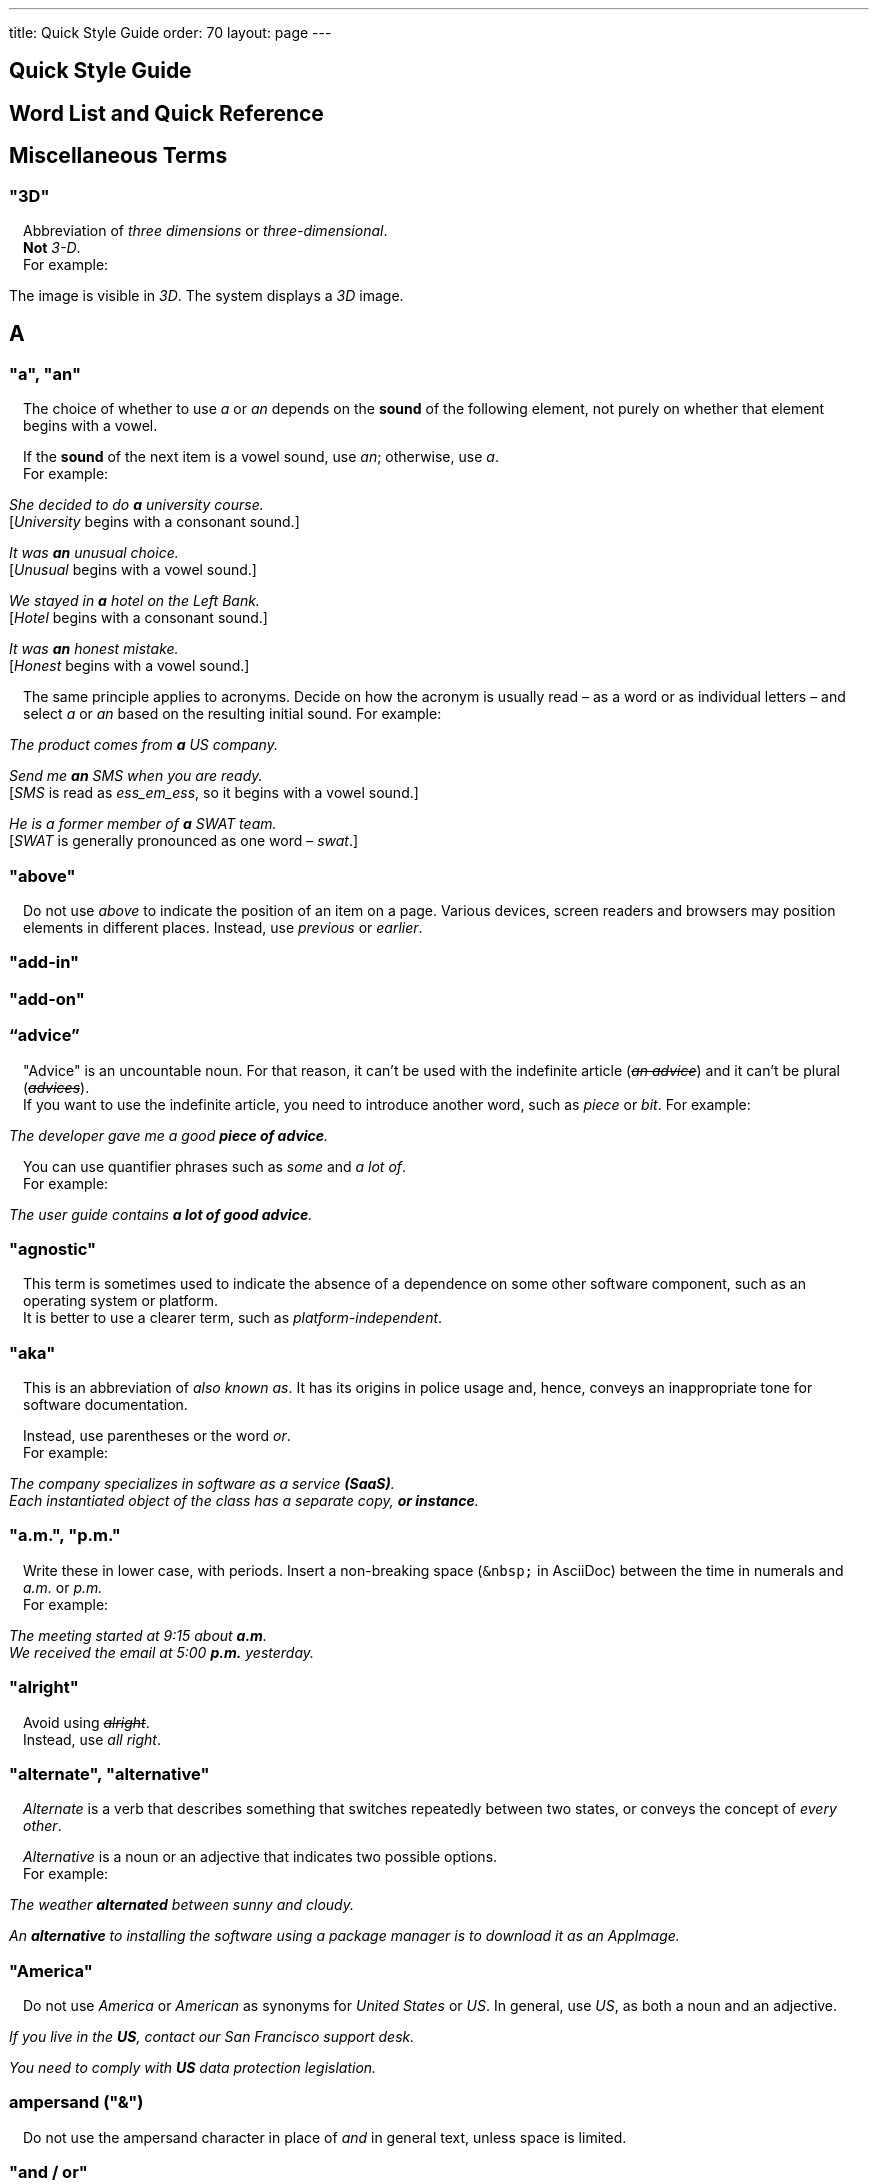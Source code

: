 ---
title: Quick Style Guide
order: 70
layout: page
---

++++
<style>
.line-through {
  text-decoration: line-through;
}
.sect2 > .paragraph {
  margin-left: 1em;
}
.ArticleLayout-module--articleLayout--1iiWs .exampleblock {
  background: var(--text-selection-background);
  margin-inline-start: calc(var(--docs-space-m));
}

.exampleblock .content {
  padding: var(--space-xs);
}
</style>
++++

pass:[<!-- vale Vaadin.Headings = NO -->]

pass:[<!-- vale Vale.Spelling = NO -->]

== Quick Style Guide
:experimental:

== Word List and Quick Reference

== Miscellaneous Terms

=== "3D"
Abbreviation of _three dimensions_ or _three-dimensional_. +
*Not* _3-D_. +
For example:

[example]
====
The image is visible in _3D_.
The system displays a _3D_ image.
====

== A

[[a_to_z.a_an]]
=== "a", "an"

The choice of whether to use _a_ or _an_ depends on the *sound* of the following element, not purely on whether that element begins with a vowel.

If the *sound* of the next item is a vowel sound, use _an_;
otherwise, use _a_. +
For example:


[example]
====
_She decided to do *a* university course._ +
+++[+++_University_ begins with a consonant sound.+++]+++

_It was *an* unusual choice._ +
+++[+++_Unusual_ begins with a vowel sound.+++]+++

_We stayed in *a* hotel on the Left Bank._ +
+++[+++_Hotel_ begins with a consonant sound.+++]+++

_It was *an* honest mistake._ +
+++[+++_Honest_ begins with a vowel sound.+++]+++
====
The same principle applies to acronyms.
Decide on how the acronym is usually read &ndash; as a word or as individual letters &ndash; and select _a_ or _an_ based on the resulting initial sound.
For example:

[example]
====
_The product comes from *a* US company._

_Send me *an* SMS when you are ready._ +
+++[+++_SMS_ is read as _ess_em_ess_, so it begins with a vowel sound.+++]+++

_He is a former member of *a* SWAT team._ +
+++[+++_SWAT_ is generally pronounced as one word &ndash; _swat_.+++]+++
====

=== "above"
Do not use _above_ to indicate the position of an item on a page.
Various devices, screen readers and browsers may position elements in different places.
Instead, use _previous_ or _earlier_.

=== "add-in"

=== "add-on"

=== “advice”

"Advice" is an uncountable noun.
For that reason, it can't be used with the indefinite article (_[line-through]#an advice#_) and it can't be plural (_[line-through]#advices#_). +
If you want to use the indefinite article, you need to introduce another word, such as _piece_ or _bit_.
For example:

[example]
====
_The developer gave me a good *piece of advice*._
====

You can use quantifier phrases such as _some_ and _a lot of_. +
For example:

[example]
====
_The user guide contains *a lot of good advice*._
====

=== "agnostic"
This term is sometimes used to indicate the absence of a dependence on some other software component, such as an operating system or platform. +
It is better to use a clearer term, such as _platform-independent_.

=== "aka"
This is an abbreviation of _also known as_.
It has its origins in police usage and, hence, conveys an inappropriate tone for software documentation.

Instead, use parentheses or the word _or_. +
For example:

[example]
====
_The company specializes in software as a service *(SaaS)*._ +
_Each instantiated object of the class has a separate copy, *or instance*._
====

=== "a.m.", "p.m."
Write these in lower case, with periods.
Insert a non-breaking space (`\&nbsp;` in AsciiDoc) between the  time in numerals and _a.m._ or _p.m._ +
For example:

[example]
====
_The meeting started at 9&ratio;15 about *a.m*._ +
_We received the email at 5&ratio;00 *p.m.* yesterday._
====

=== "alright"
Avoid using [line-through]#_alright_#. +
Instead, use _all right_.

=== "alternate", "alternative"
_Alternate_ is a verb that describes something that switches repeatedly between two states, or conveys the concept of _every other_.

_Alternative_ is a noun or an adjective that indicates two possible options. +
For example:

[example]
====
_The weather *alternated* between sunny and cloudy._

_An *alternative* to installing the software using a package manager is to download it as an AppImage._
====

=== "America"
Do not use _America_ or _American_ as synonyms for _United States_ or _US_.
In general, use _US_, as both a noun and an adjective.

[example]
====
_If you live in the *US*, contact our San Francisco support desk._

_You need to comply with *US* data protection legislation._
====

=== ampersand ("&amp;")
Do not use the ampersand character in place of _and_ in general text, unless space is limited.

=== "and&nbsp;/&nbsp;or"
Insert a non-breaking space (`\&nbsp;` in AsciiDoc) before and after  the slash ("/") character in _and&nbsp;/&nbsp;or_.

See <<a_to_z.slash,slash ("/")>>.

=== "anti-malware"

=== "antialiasing"

=== "antivirus"

=== "approximately"
Write this in full; do not use [line-through]#_approx_#.

=== "arabic"
Use lowercase _arabic_ to refer to the system of numerals.

[[a_to_z.as_if_or_like]]
=== "as if" or "like"?
Consider this sentence:

[example]
====
_It looks as if it`'s going to rain._
====

Here, the clause _it`'s going to rain_ contains a finite (complete) verb (_is going to rain_).

In this situation, we should use _as if_ to connect the two parts of the sentence.
It is not correct to say, _It looks like it`'s going to rain_, although this is a very common grammatical error.

Here is another sentence:

[example]
====
_It looks like rain._
====

Here, the noun phrase _rain_ does not contain a finite verb.
In this situation, we should use _like_ to connect the two parts of the sentence.

Another way of thinking of this is to say that _as&nbsp;if_ "expects" to be followed by a verb clause.
In contrast, the word _like_ "expects" to be followed by a noun or a noun phrase.

Some other examples:

[example]
====
_Treat the issue *as if* it were a bug._ +
+++[+++Verb clause+++]+++

_They treated me *like* a VIP._ +
+++[+++Noun phrase+++]+++
====

[[a_to_z.as_or_like]]
=== “as” or “like”?
_As_ "expects" to be followed by a verb clause. +
On the other hand, _like_ "expects" to be followed by a noun phrase (that is a phrase that has the grammatical function of a noun). +
For example:

[example]
====
_Edit the file *as* you would normally._ +
+++[+++Not _[line-through]#like# you would_.+++]+++

_Make the amendments *as* described below._ +
+++[+++Not _[line-through]#like# described_.+++]+++

_**As** I have already mentioned, the software is open-source._ +
+++[+++Not _[line-through]#like# I have already mentioned_.+++]+++
====

=== "as such"
_As such_ does *not* mean _for that reason_.

Instead, it means _in its role as the previously mentioned thing_. +
For example:

[example]
====
_This software is the most capable of its peer group and, *as such*, is an excellent buy._ +
+++[+++That is, _as the most capable of its peer group&hellip;_.+++]+++

_I was the chief designer on this project and, *as such*, I take full responsibility for design defects._ +
+++[+++That is, _as the chief designer&hellip;_.+++]+++
====

_As such_ is often incorrectly used in place of phrases like _so_ or _consequently_.
Here are some examples of *incorrect* usage:

[example]
====
_Developers appreciate the convenience of the toolkit and, [line-through]#as such#, it is a popular choice._ +
+++[+++Incorrect+++]+++

_The team were in a hurry to complete the project and, [line-through]#as such#, made several poor decisions._ +
+++[+++Incorrect+++]+++
====

=== "ASCII"

=== "aspect ratio"

=== "assembly language"
Use _assembly language_, not [line-through]#_assembler_#.

=== “asynchronous”
The adjective is _asynchronous_.
The adverb is _asynchronously_.

=== "authenticate"

=== "auto-"
No general rule exists on whether to hyphenate a word that begins with the prefix _auto-_. +
It is best to check in the dictionary.

If the word is not given either in this guide or in the Merriam-Webster online dictionary, do not invent it yourself; use another term, for example with the adverb _automatically_.

=== "autosave"
// Conflict between MS style: autosave; Vale.Spelling style: auto-save

=== “awesome”
In its literal meaning, _awesome_ is used to describe something that causes awe, a feeling of respect blended with fear or wonder.

[example]
====
_The launch of the huge rocket on a pillar of smoke and flames was an awesome sight._ +
_The enormously powerful waterfall is really an awesome spectacle._
====

In modern informal speech, _awesome_ has been diverted from its literal meaning to be a synonym for _very good_. +
Please avoid this usage in technical documentation.

== B
=== "back button"

=== "backup", "back up"
The noun and adjective are _backup_.
The verb is _to back up_.
For example:

[example]
====
_Confirm that the *backup* completed successfully._ +
+++[+++Noun+++]+++

_It is vital to have reliable *backup* procedures in place._ +
+++[+++Adjective+++]+++

_You should back up all your files regularly._ +
+++[+++Verb+++]+++

_The data is subsequently *backed up* to the cloud._ +
+++[+++Verb+++]+++
====

=== “back end”

=== "backward compatibility"
The noun is _backward compatibility_.
The adjective is _backward-compatible_.

=== "backspace"

=== "bandwidth"

=== "base64"

=== "below"
Do not use _below_ to indicate the position of an item on the screen, as different devices and browsers may position elements differently.

Consider using _later_ or _in the following_.

=== "beta"
The word _beta_ should be written in lowercase, unless it appears differently as part of a defined product name.

=== "big data"
The noun phrase is _big data_.
The adjective phrase is _big-data_.

=== "big-endian"

=== "blacklist"
Do not use the term _blacklist_.
Instead, use _deny list_. +
The opposite is _allow list_, not _whitelist_.

=== "blind"
Avoid using _blind_ in an idiomatic or metaphorical sense.

To refer to people, use, for example, _a blind person_ or _a visually impaired person_ (whichever is more accurate in the context).

See also <<a_to_z.color_blind,color blind>>.

=== "Bluetooth"
_Bluetooth_ is a proper noun, so it should be capitalized.

=== "Boolean"
Capitalize _Boolean_ in general use.

=== "bot"

=== “both”
"Both" is an emphatic word that applies specifically to two stated things. +
It cannot be used for more than two. +
For example:

[example]
====
_This functionality is available in both Eclipse and NetBeans._
====

It is incorrect to say, for example:

[example]
====
_This functionality is available in both Eclipse, NetBeans, and IntelliJ IDEA._
====

To apply similar emphasis to more than two things, it would be necessary to say something like:

[example]
====
_This functionality is available in all of Eclipse, NetBeans, and IntelliJ IDEA._

However, it might be more elegant to say, for example: +
_Eclipse, NetBeans, and IntelliJ IDEA all have this functionality._
====

=== "breakpoint"
// MS

=== "browsable"

=== "built-in"
The adjective is _built-in_ when it is used attributively (that is, *before* the noun that it describes). +
When it is used predicatively (that is, *after* a verb such as _be_, _seem_, _look_), the adjective phrase is _built in_.
For example:

[example]
====
_The device has a *built-in* DVD drive._ +
+++[+++The adjective is used attributively.+++]+++

_The DVD drive is *built in*._ +
+++[+++The adjective is used predicatively.+++]+++

_The device has a DVD drive *built in*._ +
+++[+++The adjective is used predicatively.+++]+++
====
//-

== C

=== "cache", "cached", "caching"

=== "callback", "call back"
The noun and adjective are _callback_. The verb is _call back_.

=== "call-out", "call out"
The noun and adjective are _call-out_. The verb is _call out_.

=== "cancel"
_canceled_, _canceling_, _cancellation_.
// MS

=== "catalog"
Use _catalog_, not _[line-through]#catalogue#_.

=== "cell phone"
Do not use [line-through]#_cell phone_#. +
Instead, use _mobile_ or _mobile phone_.

=== "cent"
The _cent_ symbol (_&cent;_) can be written as `\&cent;` in AsciiDoc.

=== "chat"
_Chat_ may refer to different activities, depending on the context. +
Use _chat_ to refer to exchanging text messages in real time, if the context makes the meaning clear. +
Use _voice chat_ to refer to communicating by voice.

=== "check"
Do not use _check_ to refer to selecting a checkbox in the user interface. +
Instead, use _select_.

=== "check mark"
In the UI, a _check mark_ is a visual indication that an item is selected.

=== "checkbox"
The spelling is _checkbox_.

Use _select_ and _clear_ to refer to user interaction with checkboxes.

=== "click"
_Click_ is both a verb and a noun. +
More-specific variants are _left-click_, _right-click_, and _double-click_ (all hyphenated). +
For example:

[example]
====
_Enter the required details and *click* [guibutton]#OK#._

_**Right-clicking** on the dropdown presents the user with more options._
====

=== “client side”
When used as a noun phrase, _client side_ has no hyphen:

[example]
====
_The validation is handled on the client side._
====

When used as an adjective phrase, it should be written with a hyphen to avoid ambiguity:

[example]
====
_Client-side processing handles the validation._
====

=== "client&nbsp;/&nbsp;server"
Use non-breaking spaces before and after the slash ("/") character.
In AsciiDoc, this would be written as `client\&nbsp;/\&nbsp;server`.

=== "cloud"

=== "codebase"
The spelling is _codebase_; not _[line-through]#code base#_.

=== colon (“:”)
The function of a colon in a sentence is to signal the beginning of an explanation or a list. +
Often, we can think of it as saying, _and it is this..._ or _and this is what I'm talking about..._. +
Some examples of this are:

[example]
====
_There can be only one reason he is late**:** he has missed the flight._ +
_Annabel has three valuable characteristics**:** she is clever, she is conscientious, and she is honest._ +
_On seeing the results of my work, I felt only one emotion**:** pride._
====

A colon is also commonly used to introduce a list, particularly at the end of a sentence. +
For example:

[example]
====
_The parameter can be of several types**:** integer, boolean, or string._ +
_Three cities are in the running to stage the next Olympics**:** Beijing, Chicago, and Melbourne._
====

A colon should not be used to join two full clauses outside the uses mentioned here. +
If you are looking for the right punctuation to join two clauses that have some logical relationship, consider using a <<a_to_z.semi-colon, semi-colon>>. +
Do not use a comma for this purpose.
(See <<a_to_z.comma_splice, comma splice>>.)

Vaadin uses US English in its documentation.
US usage allows a colon to be followed by a sentence beginning with a capital letter, if that sentence is the first of two or more sentences that are governed by the same colon.

[example]
====
_There may be several reasons to learn Esperanto**: I**t is completely regular, so you do not need to learn a lot of exceptions.
It is not associated with any specific country, so has no political baggage.
Finally, it is just fun to learn._
====

However, if the colon governs only one sentence, begin the sentence with a lowercase letter:

[example]
====
_I can give you one good reason to learn Esperanto**: i**t is fun to learn._
====

[[a_to_z.color_blind]]
=== "color-blind"
Use the term _color-blind_ only in its literal sense, to refer to a person who is unable to distinguish certain colors.

=== "combo box"
pass:[<!-- vale Vale.Spelling = NO -->]
Not _combobox_.
pass:[<!-- vale Vale.Spelling = YES -->]

=== "command line"
When it is used as a noun phrase, write _command line_.
When it is used as an adjective phrase, write _command-line_.
For example:

[example]
====
_You can invoke the tool from the command line._ +
+++[+++Noun phrase+++]+++

pass:[<!-- vale write-good.ThereIs = NO -->]
_There are several command-line options._ +
+++[+++Adjective phrase+++]+++
====

However, see <<a_to_z.command_line_interface,"command line interface">>

[[a_to_z.command_line_interface]]
=== "command line interface"
This is a common, easily recognized phrase, so it is unnecessary to hyphenate _command line_ here.

In the first reference in the document, write this as _command line interface ("CLI")_.
In subsequent occurrences, it is acceptable to write it as _CLI_.

=== "command prompt"
In the context of the command line interface, the _command prompt_  indicates the location where the user may enter a command.
Typical command prompts are "$ " (in Unix-like systems) and "C:\> " (in Windows-based systems).

=== "consist of"
This indicates that one thing is made up of one or more other things, and nothing else.
If you want to say that one thing is made up of one or more things *plus* some other things, use _include_.
For example:

[example]
====
_The course consists of six modules._ +
+++[+++In other words, there are six (and only six) modules in the course.+++]+++

_The course includes two modules on object-oriented design._ +
+++[+++In this case, the two modules on object-oriented design are just a part of the course.+++]+++
====

=== "config"
Avoid this as an abbreviation for _configuration_.
Spell it out in full.

=== "cons"
See <<a_to_z.pros_and_cons,"pros and cons">>.

=== "CPU"

=== "CSS"
It is acceptable to use _CSS_, rather than write out _cascading style sheets_ in full. +
Do not use the extension _.css_ to refer to a file type.

=== "cross-site request forgery"
On the first mention, write this as _cross-site request forgery (CSRF)_.
On subsequent mentions, _CSRF_ is sufficient.

=== "CSV"
Do not use the extension _.csv_ to refer to a file type. +
Instead, use the capitalized abbreviation _CSV_. +
For example:

[example]
====
_You can download this as a *CSV* file._ +
+++[+++Not _a .csv file_.+++]+++
====

== D

=== “data”
Although _data_ is, strictly speaking, a plural Latin form, the generally accepted convention is to treat it as singular. For example:

[example]
====
_We need to ensure that the data is encrypted._ +
+++[+++Not _the data are encrypted_+++]+++
====

=== "daylight saving time"

=== "decrement"
The verb _decrement_ means to decrease an integer by a specified value.
It is the opposite of _increment_.

=== definite article (“the”)

=== "deprecate"
In the context of software development, if something is _deprecated_, it means that it is *recommended* not to use this thing. +
It does not mean that it is not possible to use it.

The term _deprecated_ is often used in situations where that particular thing is scheduled to become unavailable at some point in the future.

=== "desire"
Do not use _desire_ as a synonym for _want_. +
Instead, use _want_.

=== "determinate progress bar"
A _determinate progress bar_ is a progress indicator that informs the user how much of a process has been completed, and how much remains to be done.

=== "DevOps"
An abbreviation of _development operations_.
Write it as _DevOps_.

=== "dialog"
A _dialog_ or _dialog box_ is an element of the user interface. +
A _dialogue_ is a conversation between two people.

=== "different"
Use _different from_, rather than _different than_ or _different to_.

=== "direction keys"
Do not use the term _direction keys_. +
Instead, use _arrow keys_.

=== "directory"
Use _directory_, instead of _folder_, unless there is a good reason to do otherwise. +
One such reason might be that the tool under discussion uses the term _folder_ in its user interface.

=== "distributed denial-of-service"
On the first mention, write _distributed denial-of-service (DDOS)_.
On subsequent mentions, it is sufficient to write _DDOS_.

=== "DNS"
_DNS_ is an abbreviation of _Domain Name System_ (not _Server_), which is a protocol. +
A server that operates this system is a _DNS server_. +
A client of such a server is a _DNS client_.

=== "document"
Write this in full. +
Do not write _doc_.

=== "domain name registrar"

=== "dos and don'ts"

=== “dropdown”

=== "due to"
Avoid using _due to_. +
Instead, use _because of_ or _as a result of_.

== E
=== "e-book"

=== "e-commerce"

=== "e.g."
Avoid using _e.g._ +
Instead, write _for example_.

=== “either”
Like the word _both_, the word _either_ is used in the context of two things. +
For example:

[example]
====
_The parameter can be *either* an integer or a boolean._
====

It is not correct to use _either_ where there is a choice between more than two things. +
For example, this is incorrect:

[example]
====
_The parameter can be *[line-through]#either#* an integer, a boolean or a string._ +
====

In such a case, we could say, for example:

[example]
====
_The parameter can be an integer, a boolean, or a string._
====

For added emphasis, we could also say:

[example]
====
_The parameter can be any of an integer, a boolean, or a string._
====

For clarity, _either_ should be placed as close as possible to the point where choice occurs. +
For example:

[example]
====
_You can choose *either* to ignore the message or to fix the problem before continuing._ +
+++[+++Fine, because the choice is between ignoring and fixing.+++]+++

_You can *[line-through]#either#* choose to ignore the message or to fix the problem before continuing._ +
+++[+++Inappropriate, because the choice is not whether to choose or not to choose.+++]+++

====

=== "element"
Use _element_, rather than _tag_, when referring to HTML elements.

=== "email"

=== "end user"
The noun is _end user_. The adjective phrase is _end-user_.
For example:

[example]
====
_The choice of licence depends on the number of *end users*._ +
_This will minimize the level of *end-user* support that you need to provide._
====

=== "enter"
In the context of IT systems, _to enter_ refers to inputting a specific piece of data to the system.
For example:

[example]
====
_Enter your user ID and press [guibutton]#OK#._
====

=== "Esc key"

=== "etc."
This abbreviation is always terminated by a period.

Do not use _etc._ in situations where it is not clear exactly what it means. +
For example:

[example]
====
_Always be sure to include the currency symbol, such as "$", "£", "€", **etc**._ +
+++[+++Here, it is clear that _etc._ refers to all the other possible currency symbols.+++]+++

_Check that the problem was not caused by a misspelt variable name, **[line-through]#etc.#**_ +
+++[+++In this case, it is unclear what other issues might have caused the problem.+++]+++
====

== F
=== "F1", "F2", "F3", etc.

=== "FAQ"
_FAQ_ is an abbreviation for _frequently asked question_.
The term is sufficiently well known for it not to need explanation. +
The plural is _FAQs_.

=== "fast-forward"
_Fast-forward_ can be a noun, an adjective or a verb.

=== "fewer"
_Fewer_ (not _less_) should be used with countable nouns.
For example:

[example]
====
_There were *fewer* problems with this version of the software._ +
+++[+++Not _[line-through]#less# problems_.+++]+++

_**Fewer and fewer** people use landlines these days._ +
+++[+++Not _[line-through]#less and less# people_.+++]+++
====

=== "fiber optics"

=== "field"
Use the term _field_ in the context of databases. +
Do not use _field_ in the context of the UI. +
Instead, use, for example, _box_.

=== "filename"

=== "firewall"

=== "firmware"

=== "floating-point"
_Floating-point_ is an adjective.

=== "following"
_Following_ may be used with some more specific term.
For example:

[example]
====
_the *following* example_ +
_the *following* text_ +
_the *following* procedure_
====

However, it may not always be necessary to be so specific. +
We may use the expression _the following_ as a noun phrase on its own. +
For example:

[example]
====
_**The following** is an example of how to use this functionality._ +
_It may be instantiated using the default parameters, as in *the following*:_
====

=== "font size"

=== "for example"
Use _for example_ in preference to _e.g._

If you use _for example_ in the middle of a sentence, use a semi-colon if there is a possibility of doubt as to which part of the sentence it relates to. +
For example:

[example]
====
_There are some differences between US and UK spelling, *for example*, the preference for_ z _or_ s _in verbs that end in -ize._ +
+++[+++On first reading, the reader may hesitate over which part of the sentence _for example_ refers to.+++]+++

_There are some differences between US and UK spelling; for example, the preference for_ z _or_ s _in verbs that end in_ -ize. +
+++[+++The semi-colon makes it easier for the reader to interpret the sentence correctly on first reading.+++]+++
====

[[a_to_z.former]]
=== “former”
The word _former_ identifies the first of *two* options previously mentioned.
(_Former_ is often used in conjunction with _latter_, which indicates the *last* of two options previously mentioned.) +
It is not correct to use _former_ in a situation where more than two options have been mentioned. +
For example:

[example]
====
_Anil spends his spare time playing squash and doing crosswords. The *former* helps him to stay fit; the *latter* keeps his brain sharp._
====

_Former_ is also used as an adjective to indicate that a person or place had a certain role in the past.
For example:

[example]
====
_Anne is a *former* systems analyst who now acts as a security consultant to the company._ +
+++[+++That is, Anne used to be a systems analyst.+++]+++

_The company has its offices in a *former* bakery._ +
+++[+++That is, the company's offices used to be a bakery.+++]+++
====

=== "forward compatibility"
The noun is _forward compatibility_. +
The adjective is _forward-compatible_.

=== "freeze"
Do not use _freeze_ to refer to a situation when a program stops responding. +
Instead, write _stops responding_.

=== “front end”
The noun phrase is _front end_. +
The adjective is _front-end_. +
For example:

[example]
====
_Processing takes place at the *front end*._ +
_**Front-end** processing is kept to a minimum._
====

== G

=== "Gbps"
Abbreviation of _gigabits per second_. +
Do not use _Gb/s_.

=== "GDPR"
On the first mention, use _the General Data Protection Regulation (GDPR)_. +
On subsequent mentions, use _the GDPR_.

=== "GIF"
Do not use the extension _.gif_ to refer to a file type.

=== "gray"
//

== H

=== "half"
In compound phrases with _half_, use a hyphen.
For example:

[example]
====
_half-life_ +
_half-length_ +
_half-price_
====

=== "handheld"
// MS

=== "hang"
Do not use _hang_ to refer to a situation when a program stops responding. +
Instead, write _stops responding_.

=== "hard disk"

=== "hard drive"

=== "hard-code"
The verb is _hard_code_. +
The adjective is _hard-coded_.
// MS

=== “he” / “she” / “they”
It is important to avoid using gender-specific pronouns (unless there is a significant reason for doing so). +
Do not overuse _he&nbsp;/&nbsp;she_ or _he or she_, as this quickly becomes tedious.

The generally accepted approach is to use the pronoun _they_. +
For example:

[example]
====
_Each person must do what *they* think best._ +
+++[+++Not _what he or she thinks best_.+++]+++
====

However, if you can easily avoid the issue by using the plural, do so. +
For example:

====
_**People** must do what *they* think best._
====

=== "hexadecimal"
Write out _hexadecimal_ in full. +
Do not abbreviate it to _hex_.

=== “hierarchy”

=== “his” / “her” / “their”

=== "hit"
Do not use _hit_ to refer to pressing a key. +
Instead, use _press_.

=== "home page"

=== “hopefully”
Do not use _hopefully_ to mean _it is hoped that_. +
For example:

[example]
====
_[line-through]#Hopefully#, the new version will be released at the beginning of July._
====

Instead, use _<the subject of the sentence> hopes to_. +
If you must use a passive construction, write _it is hoped that_. +
For example:

[example]
====
_The company hopes to release the new version at the beginning of July._ +
*or* +
_It is hoped that the new version will be released at the beginning of July._
====

=== "host name"
// MS

=== "hyperlink"
Use _hyperlink_ in preference to _link_.

== I

=== "i.e."
Avoid using _i.e._ +
Instead, use _that is_.

=== "I/O"
It's OK to write _I/O_, with no spaces. +
If you expand it to _input&nbsp;/&nbsp;output_, insert non-breaking spaces (`\&nbsp;`) around the slash character.

=== “if” clauses in the future
Clauses that refer to conditions in the future use the present tense. +
The "result" clause uses the appropriate future form or imperative form. +
For example:

_If there *are* any further releases, you will receive an advisory email._ +
+++[+++Not _If there will be&hellip;._+++]+++

_Send us a message via our contact page if you *have* any problems._ +
+++[+++Not _If you will have&hellip;._]

See also <<a_to_z.time_clauses_in_future, time clauses in the future>>

=== "if" or "whether"
Use _if_ in clauses that express a simple conditional meaning. +
Use _whether_ in clauses that express uncertainty between two possibilities.
Sometimes, either is acceptable. +
For example:

[example]
====
_Let me know *if* you need help._ +
+++[+++This is a simple condition; that is, if the situation arises that you need help, let me know.+++]+++

_Let me know *whether* the fix works._ +
+++[+++That is, let me know which of the situations is true: does the fix work, or doesn't it work?+++]+++
====

=== “in order to”
Use _in order to_ for clarity, especially after verbs that are followed by the infinitive (_to_) form, such as _need_, _want_, _start_. +
For example:

[example]
====
_This the information you *[line-through]#need to use#* the components correctly._ +
+++[+++The reader may misinterpret this on first reading.+++]+++

_This the information you *need in order to use* the components correctly._ +
+++[+++Slightly more verbose, but clearer.+++]+++
====

=== "indent"
_Indent_ is a verb that means to apply a greater left (and sometimes right) margin to text than that of the preceding material. +
The purpose of indentation is to show some distinction between one piece of text and the next.

Do not use _outdent_, as it is often unclear what exactly this means in a given situation.
Look for a different way to express this idea.

=== "indeterminate progress bar"
An _indeterminate progress bar_ is a progress indicator in a situation where it is not possible to determine and show how much of the process remains to run.

=== “information”
"Information" is an <<a_to_z.countable_entities,uncountable>> noun.
In other words, we cannot talk about _[line-through]#one information#_, _[line-through]#two informations#_, etc. +
For the same reason, we cannot say _[line-through]#an information#_, as this implies a quantity of one. +

If we want to talk about quantity in relation to information, there are several options:

- use an intermediary word, such as _piece_ or _bit_
- use a quantifier, such as _a lot of_, _lots of_, _some_, _a little_, etc.

=== "input"
Do not use _input_ as a verb. +
Instead, write _enter_.

=== "internet"

=== "Internet of Things"
On the first mention, write as _Internet of Things (IoT)_. +
On subsequent mentions, write as _IoT_.

=== "insertion point"
The point on the screen where the user enters data.

=== "italics"
The noun is _italics_. +
The adjective is _italic_. +
The verb is _italicize_.

=== “its” or “it’s”
The possessive form of _it_ is _its_, with no apostrophe. +
This is logical and consistent with the other possessive adjectives: +
_I_ -> _my_ +
_you_ -> _your_ +
_he_ -> _his_ +
_she_ -> _her_ +
_they_ -> _their_ +
etc. +
Possessive adjectives have no apostrophes.

_It's_ (with the apostrophe) is a contracted form, similar to _I'm_, _you're_, _he's_, etc. +
Here, the apostrophe performs its classical role of indicating that letters have been omitted. +
_It's_ can mean _it is_ or _it has_; the context will always tell us which meaning is intended.

[example]
====
_**It's** easy to make a mistake._ +
+++[+++_It's_ must mean _it is_, since _It has easy&hellip;_ makes no sense at all.+++]+++

_**It's** been a difficult day._ +
+++[+++_It's_ must mean _it has_, since _It is been&hellip;_ makes equally little sense.+++]+++
====

See also <<a_to_z.contractions, contractions>>.

== J
=== "JavaScript"

=== "JPEG"
Do not use the filename extension _.jpg_ to refer to a file type.

=== "justified"
Text that is _justified_ is aligned on the left and on the right.

== K

=== "Kbps"
Abbreviation for _kilobits per second_. +
Don't use _kb/s_.

=== "key"
Don't use this as a synonym for "crucial".

=== "key-value pair"
Use a hyphen, rather than an en-dash.

=== "keypress"

=== "keystroke"

=== "keyword"

=== "knowledge base"

== L

=== “-l-” or “-ll-”?
In US English (which is used in Vaadin documentation), if a verb ends in the letter _l_, the final _l_ is not usually doubled when a suffix (_-ing_, _-ed_, _-er_) is added. +
The exception is when the final syllable is stressed. +
For example:

[example]
====
_cancel_, _canceling_, _canceled_ +
_travel_, _traveling_, _traveled_ +
_excel_, _excelling_, _excelled_
====

=== "labeled"

=== “latter”
See <<a_to_z.former,"former">>

=== "layout", "lay out"
The noun is _layout_. +
The verb is _lay out_.

=== "lead"
The past simple and past participle of _lead_ is _led_. For example:

[example]
====
_This situation led to a number of problems._ +
_He has led the company since 2006._
====

=== "leverage"
Avoid using this as a verb. +
Consider using _take advantage of_ or _make effective use of_.

=== “like” or “as”?
See <<a_to_z.as_or_like, "as" or "like"?>>

=== "list box"

=== "livestream"
//-

=== "login"
The noun is _login_. +
The verb is _to log in (to)_.

=== "lower"
Do not use _lower_ to refer to earlier versions of software. +
Instead, use _earlier_.

== M

=== "macOS"
Use _macOS_, even at the beginning of a sentence.

=== "mailbox"

=== "markup"
The noun is _markup_. +
The verb is _to mark up_.

=== "master&nbsp;/&nbsp;slave"
Avoid this term. +
Instead, consider using _primary&nbsp;/&nbsp;subordinate_.
// MS

=== "matrix"
The plural is _matrices_.

=== "Mbps"
Abbreviation of _megabits per second_. +
Not _Mb/s_.

=== "metadata"

=== "method"
As our documentation deals extensively with Java objects and methods, avoid using _method_ to mean _way_ or _process_.

=== "MIME"
It is usually unnecessary to write out this term in full. +
However, if it is required for some reason, it is _multipurpose internet mail extensions_.

=== "mobile"
Use _mobile_, _mobile phone_, or _mobile device_. +
Do not use _cell phone_.

=== "movable"
Do not use _[line-through]#moveable#_.

=== "much"
_Much_ is frequently used in questions and negative statements, but not usually in positive statements. +
In positive statements, use an alternative expression, such as _a lot of_, _a great deal of_, or _a large amount of_. +
For example:

[example]
====
_Is there *much* difference between version 1 and version 2?_ +
_No, there is *not much* difference between version 1 and version 2._ +
_Yes, there is *[line-through]#much#* difference between version 1 and version 2._ +
_Yes, there is *a lot of* difference between version 1 and version 2._
====

=== "multifactor authentication"


== N

=== "N/A"
Use this abbreviation of _not applicable_ in tables or other contexts where space is limited.

=== "name server"

=== "namespace"

=== "NAT"
Abbreviation of _network address translation_.

=== "needed"
Don't use _needed_ attributively (that is, before the noun phrase that it describes).
Instead, use _required_.
For example:

[example]
====
_Edit the code and make the *required* changes._ +

_Edit the code and make the *[line-through]#needed#* changes._ +
+++[+++Do not use _needed_ attributively.+++]+++

_Edit the code and make the changes that are *needed*._ +
+++[+++It is OK to use _needed_ predicatively.+++]+++
====

=== "network"
Write _network_ out in full. +
Do not shorten it to [line-through]#_net_#.

=== "NoSQL"

=== “npm”

=== "null"
In general contexts, use the term _null_ to refer to a null value.

== O

=== "OAuth 2.0"

=== "of"
Do not add _of_ to prepositions where it is not necessary.
For example:

[example]
====
_[line-through]#inside of the parentheses#_ +
+++[+++Instead, write _inside the parentheses_.+++]+++

_[line-through]#off of the premises#_ +
+++[+++Instead, write _off the premises_.+++]+++
====

=== "OK"
Write _OK_, not _[line-through]#okay#_.

=== "on-premises"
Write _on-premises_ in full, not _[line-through]#on-prem#_.

=== "once"
Do not use _once_ to mean _after_, as it can be confusing. +
Use _after_ or _when_. +
For example:

[example]
====
_[line-through]#Once# you have created the object, you need to initialize it._

Instead, write +
_When you have created&hellip;_ +
or +
_After you have created&hellip;_
====

=== "open source"
As this is a common phrase, it is unnecessary to use a hyphen, even when it is used as an adjective phrase.

=== "OS"
Is it unnecessary to write out this abbreviation of _operating system_ in full.

=== "over"
Do not use _over_ in the sense of _more than_.
Instead, use _more than_.

=== “overlay”


== P

=== "parent-child"

=== "PDF"
Do not use the extension _.pdf_ to refer to a file type.

=== "per"
Use _per_ instead of the slash character ("/") to refer to a rate.
For example:

[example]
====
_bits per second_ +
+++[+++Not _bits/second_.+++]+++

_words per minute_ +
+++[+++Not _words/minute_.+++]+++
====

=== "persist"
The verb _persist_ does not take an object (that is, it is intransitive). +
For example:

[example]
====
_We want the user ID to *persist* between sessions._ +
+++[+++That is, the user ID should be retained.+++]+++

We want to [line-through]#*persist the user ID*# between sessions. +
+++[+++The verb _persist_ does not take an object.+++]+++
====

=== "please"
Do not use _please_ in the context of instructions. +
It is unnecessary.

=== "plugin"

=== "PNG"
Do not use the file extension _.png_ to refer to a file type.

=== "post"
Do not use _post_ as a synonym for _after_. +
Instead, use _after_.

=== "postal code"
Use _postal code_ rather than _postcode_ or _zip code_.

=== “practice”
In US English, _practice_ is a noun and a verb.

=== "precondition"

=== "press"
Use the verb _press_ to refer to pressing a key or key combination. +
Do not use _hit_ in this context.

[[a_to_z.pros_and_cons]]
=== "pros and cons"

== Q


== R

=== "real time"
The noun phrase is _real time_. +
The adjective phrase is _real-time_. +
For example:

[example]
====
_The data is retrieved in real time._ +
_Real-time processing takes place at the frontend._
====

=== "regular expression"
Do not use _[line-through]#regex#_.

=== “repository”
Do not use _[line-through]#repo#_.

=== “respectively”
The adverb _respectively_ is used in a well-defined grammatical context. +
It has the function of distributing meaning over a defined set of entities. +
For example:

[example]
====
_The research department, marketing department, and customer services department are located in San Francisco, New York, and New Orleans *respectively*._
====
Do not use _respectively_ in any other construction.

=== "REST"
It is unnecessary to write out this abbreviation of  _representational state transfer_ in full.

=== "runtime"
//-

== S

=== "(s)", "(es)"
Do not append _(s)_ or _(es)_ to a singular word in order to indicate that the item in question may or may not be plural. +
For example:

[example]
====
_Select the *file[line-through]##(s)##* that you wish to upload._
====
Instead, either use the plural word only, or explicitly give both forms. +
For example:

[example]
====
_Select the *files* that you wish to upload._ +
or +
_Select the *file or files* that you wish to upload._ +
+++[+++It is usually unnecessary to be so explicit.+++]+++
====

[[a_to_z.s_or_z]]
=== “-ise” or “-ize”
In US English, the suffix _-ize_ is generally preferred over _-ise_. +
// An exception is _improvise_.

=== “separator”
// Not sure why this is here

=== “server side”

=== "service level agreement"
On the first mention, write it as _service level agreement (SLA)_. +
On subsequent mentions, write it as _SLA_.

=== "setup"
The noun and adjective are _setup_. +
The verb is _to set up_.

=== "SHA-1"

=== "ship"
Do not use _ship_ to refer to software releases. +
Instead, use _release_.

=== "sign-in"
The noun and adjective are _sign-in_. +
The verb is _to sign in (to)_ (not _to sign [line-through]#into#_).

=== "smartphone"
Do not use the term [line-through]#_smartphone_#. +
Instead, use _mobile_ or _mobile phone_.

=== “software as a service”
At the first mention, write _software as a service (SaaS)_. +
On subsequent mentions, write _SaaS_.

=== "space key"

=== "specification"
Write _specification_ out in full. +
Do not abbreviate it to [line-through]#_spec_#.

=== "ssh", "SSH"
_ssh_ is the terminal utility. +
_SSH_ is the associated communications protocol.

=== "startup"
The noun and adjective are _startup_. +
The verb is _to start up_.

=== "status bar"

=== "style sheet"

=== "subclass"
_Subclass_ is a noun and a verb.

=== "subnet"

=== "sync"
The verb forms are _sync_, _syncing_, _synced_.

== T

=== "tar"
Do not use the extension _.tar_ to refer to a file type. +
For example:

[example]
====
_a *tar* file_
====

=== “that”
If the word _that_ is optional, include it for clarity. +
The goal, as always, is to help the reader to interpret each phrase and sentence correctly at the first reading. +
For example:

[example]
====
_&hellip; to *[line-through]#guarantee your software#* works correctly_,

_&hellip; to guarantee *that* your software works correctly_.
====

[[a_to_z.that_or_which]]
=== “that” or “which”?
In defining relative clauses (see <<a_to_z.relative_clauses,relative clauses>>), we can use either _that_ or _which_. +
For example:

[example]
====
_The company *that* developed the software provides excellent support._ +
or +
_The company *which* developed the software provides excellent support._
====

However, in non-defining relative clauses (see <<a_to_z.relative_clauses,relative clauses>>), we cannot use _that_. +
For example:

[example]
====
_I emailed technical support at BrilSoft, which developed the software._ +
+++[+++Not _&hellip; at BrilSoft, that developed the software_.+++]+++
====

=== “their” or “they’re”?
Because the pronunciation of _their_ and _they're_ is identical, it is easy to write the wrong form. +
This error is less likely to happen in our technical documentation, as we have made the decision not to use contracted forms. +
In general, the form _they're_ should not be used in our technical documentation.

=== “time frame”

=== "time out"
The verb is _time out_. +
The noun and adjective are _time-out_.

=== "time stamp"
The noun is _time stamp_. +
The adjective and verb are _time-stamp_.

=== "time zone"
If a time zone has an unambiguous name, write it out in full, capitalized on the first use. +
Use _Coordinated Universal Time (UTC)_ rather than _Greenwich Mean Time (GMT)_. +
For example:

[example]
====
_The first backup was set to run at 09&ratio;00 *Coordinated Universal Time (UTC)*._ +
_The second backup was set to run at 23&ratio;00 *UTC*._
====

If the time zone does not have a name, or to guard against misunderstanding, use the form _UTC-n_ or _UTC+n_. +
For example:

[example]
====
_The videoconference is scheduled for 14&ratio;30 *UTC-7*._ +
_The system went down at 21&ratio;43 *UTC+9*._
====

=== "toolkit"

=== "touchscreen"

=== "trailing"
Use _trailing_ to refer to characters that occur at the end of a string. +
The opposite of _trailing_ is _leading_.

=== "trojan"
Use _trojan_ or _trojan horse_.
//-

== U

=== "United Kingdom"
Use _the United Kingdom_ or _the UK_ to refer to the sovereign state. +
Do not use _Great Britain_, _Britain_, or _England_ in this sense.

=== “unique”
Something is either unique or it is not.
There can be no degrees of uniqueness. +
Hence, avoid using such expressions as _very unique_ or _rather unique_.

=== "unzip"
Do not use _unzip_. +
Instead, use _extract_.

=== "uppercase"

=== "URL"
The plural is _URLs_.

=== "US"
Do not use _U.S._

=== "username"

=== "UTF"
_UTF-8_, _UTF-16_, _UTF-32_.

=== "utilize"
Avoid _utilize_. +
Instead, use _use_.

== V

=== "v."
Use _v._ as the abbreviation for _version_. +
For example:

[example]
====
Atom v. 1.57.0
====

However, the exception is Vaadin's own software, since historically  a capital _V_ is used in this context. +
For example:

[example]
====
_Vaadin 21_ +
_This was introduced in *V 20*._
====

=== "via"
Avoid using _via_.

=== "vice versa"
Avoid using _vice versa_, as it is often unclear exactly what is meant. +
Use more-specific language.

=== "videoconference"

=== "voicemail"

=== "vs"
Write _versus_ in full, or abbreviate it to _vs_ without a final period. +
Avoid using _versus_ in the sense of _compared with_ or _as opposed to_.

== W

=== "W3C"

=== "was" or "were"?
In English, the subjunctive mood has largely fallen out of use. +
However, it still exists in certain set constructions. +
For example:

[example]
====
_If I *were* you&hellip;_ +
+++[+++Not _If I was you&hellip;_.]
====

In other constructions, using a subjunctive form is generally optional. +
For example:

[example]
====
_If he *were* here, he could explain it to you._ +
_If he *was* here, he could explain it to you._ +
+++[+++Both of these are acceptable.+++]+++

_It is necessary that you *be* here._ +
_It is necessary that you *are* here._ +
+++[+++Both of these are acceptable.+++]+++

_It is important that she *have* experience._ +
_It is important that she *has* experience._ +
+++[+++Both of these are acceptable.+++]+++
====

In some cases, you can avoid the issue by using alternative forms. +
For example:

[example]
====
_It is necessary *for you to be* here._ +
_It is important that she *should have* experience._
====

=== "web"
Use _web_ when referring to the World Wide Web.

=== "web-based"

=== "webpage"

=== "website"

=== "well-being"

=== “which” or “that”?
See <<a_to_z.that_or_which,"that" or "which"?>>

=== "while"
Use _while_ in expressions of time. +
Do not use _while_ as a synonym for _although_ or _whereas_. +
For example:

[example]
====
_**[line-through]#While#** it is possible to write code using an ordinary text editor, using an IDE has signficant advantages._ +
_**Although** it is possible to write code using an ordinary text editor, using an IDE has signficant advantages._

_The previous version was written in C+\+, *[line-through]#while#* the current version is Java-based._ +
_The previous version was written in C++, *whereas* the current version is Java-based._
====

=== "white paper"

=== "who" or "that"?
Use _who_, rather than [line-through]#_that_#, in relative clauses that refer to people.
For example:

[example]
====
_Users *who* require training._
+++[+++Not _Users [line-through]#that# require training_.+++]+++
====

=== "whom"
In general, try to avoid using _whom_.
It can sound pretentious.

However, it is sometimes difficult to avoid elegantly. +
For example:

[example]
====
_**[line-through]#To whom#** were you talking?_ +
+++[+++This is grammatically correct, but it sounds pretentious.+++]+++

_**Who** were you talking to?_ +
+++[+++This sounds much more natural.+++]+++
====

Sometimes it is preferable to use _whom_ in order to avoid an awkward sentence. +
For example:

[example]
====
_This is the customer *for whom* we selected the appropriate product, rewrote the core module, and delivered training to the sales and marketing staff._

_This is the customer *[line-through]#who#* we selected the appropriate product, rewrote the core module, and delivered training to the sales and marketing staff [line-through]#*for*#. +
+++[+++Here, the preposition _for_ is so far from its associated relative pronoun (_who_) that the reader is likely to lose track of the meaning.+++]+++
====

=== “whose” or “who's”?
Although these two words sound exactly the same, they have completely different meanings.

_Whose_ means _of whom_ or _of which_. +
For example:

[example]
====
_This is the user *whose* account was blocked._ +
+++[+++That is, the user _of whom_ the account was blocked.+++]+++

_This is the server *whose* hard disk failed._
====

_Who&apos;s_ is a contraction of _who is_ or _who has_. +
We do not use <<a_to_z.contractions,contractions>> in Vaadin technical documentation.

=== "Wi-Fi"

=== "wildcard"

=== "wireframe"

=== "workspace"

=== "workstation"
//-

== X
=== "x-axis"

=== "x-coordinate"

== Y
=== "y-axis"

=== "y-coordinate"

=== "YAML"
Do not use the extension _.yaml_ to refer to a file type.

== Z

=== "z-axis"

=== "z-coordinate"

=== "zero"
The plural of _zero_ is _zeros_.

=== "zip"
Do not use the extension _.zip_ to refer to a file type.


== Concept List

== abbreviations
Do not terminate abbreviations with a period if the last letter of the unabbreviated form is included in the abbreviation.
For example:

[example]
====
_Mr Smith_ +
_Mrs Smith_ +
_Ms Smith_ +
_Prof. Smith_ +
_Dr Smith_ +
_St Petersburg_ +
_Microsoft Corp._ +
_M. Duval_
+++[+++abbreviation of the French word _monsieur_+++]+++ +
and so on.
====

In general, plurals of abbreviations are formed by adding a lowercase _s_.
Do not use apostrophe _s_ (_`'s_) for this purpose. +
For example:

[example]
====
_SOPs_ +
+++[+++abbreviation for _standard operating procedures_; not _SOP`'s_+++]+++

_APIs_ +
+++[+++Not _API`'s_.+++]+++
====

== admonitions
Admonition blocks such as `[NOTE]`, `[TIP]`, or `[WARNING]` can be used to emphasize important issues.
However, do not overuse them, as this can interfere with the flow of the text . +
There should be no more than three admonitions on a page.

Use a descriptive title for admonitions. +
For example:

[example]
====
  .Do not overuse admonitions
  [WARNING]
  Overusing admonition blocks interrupts the flow.


.Do not overuse admonitions
[WARNING]
Overusing admonition blocks interrupts the flow.
====

[[a_to_z.adverb_phrases]]
== adverb phrases
If you begin a sentence with an adverb phrase, place a comma after the phrase. +
For example:

[example]
====
_**Unfortunately,** we cannot reproduce the bug._ +
_**As you can see,** the screen layout is logical._ +
_**This morning,** I spoke to our customer services manager._
====

== ampersand ("&amp;")
Do not use the ampersand character in place of _and_ in general text, unless space is limited.

== angle brackets
In general text,the name for the _<_ and _>_ characters is _angle brackets_. +
In other contexts, the same characters are known as the _less than_ and _greater than_ symbols.

[[a_to_z.apostrophe]]
== apostrophe (`')
The apostrophe has a specific function: to indicate when one or more letters have been omitted.
For that reason, it is used in contracted forms of verbs.

In general, in our technical documentation, we avoid using contracted forms.
They are correct English, but they are more appropriate to less formal writing.

Nevertheless, to show the function of the apostrophe in contractions in general, here are some examples:

[example]
====
_I am_ -> _I'm_ +
+++[+++The letter _a_ is omitted.+++]+++

_She is_ -> _She's_ +
+++[+++The letter _i_ is omitted.+++]+++

_They are not_ -> _They aren't_ +
+++[+++The letter _o_ is omitted.+++]+++
====

In some cases this logical system of contraction has been adapted, by convention and usage.
For example:

[example]
====
_He will not_ -> _He won't_ +
+++[+++A little illogical, but it is the accepted contraction.+++]+++

_We shall not_ -> _We shan't_ +
+++[+++And not, for example, [line-through]#_sha'n't_#.+++]+++
====

The other standard use of the apostrophe in English is to indicate possession.

In fact, this has its logic. In Old English, the possessive case of a noun was formed by adding _-es_ to it.

In modern English, the _e_ has been dropped from that suffix; this omission is now marked by that apostrophe.

The possessive form of a *single* noun is formed by adding _`'s_.
For example:

[example]
====
_The developer`'s guide_

_The boss`'s office_
====

The possessive of a *plural* is formed by the following process:

* write the ordinary plural form
* if that plural form already ends in _s_ (the commonest case), place the apostrophe *after* that _s_
* in the few irregular cases where the plural form does not end in _s_ (for example, _men_, _women_, _children_, _sheep_), add _`'s_, as for a single noun

For example:

[example]
====
_The employees`' salaries_ +
_The bosses`' salaries_ +
_The women`'s records_ +
_The mice`'s tails_
====

For when to form a possessive using an apostrophe, and when to use _of_, see <<a_to_z.possessive, possessive>>.

[[a_to_z.apposition]]
== apposition
Consider this sentence:

[example]
====
_The CEO, Nick Smith, spoke to a company employee._
====

In this sentence, _The CEO_ and _Nick Smith_ identify the same entity (in this case, a person).
In other words, _Nick Smith_ is another name for _the CEO_.

In the terminology, the phrase _Nick Smith_ is "in apposition" with _the CEO_. +
Notice that the phrase that is in apposition is delimited by commas.

Now, consider this sentence:

[example]
====
_The CEO, Nick Smith, spoke to company employee Susan Rae._
====

In this case, _company employee_ and _Susan Rae_ do *not* identify the same entity. +
It is likely that there is only one _Susan Rae_ in this context, but there are, no doubt, many company employees. In other words, _Susan Rae_ is not another name for _company employee_.

Hence, _Susan Rae_ is *not* in apposition with _company employee_ and, for that reason, is not delimited by commas here.

Let's look at an example that is more relevant to the context of technical documentation. +
Here is some information about the parameters of a method.

[example]
====
_The method takes a single parameter: `duration`._ +
_The method`'s parameter, `duration`, specifies the time in milliseconds that the animation should run._
====

Here, as there is only one parameter, _the method`'s parameter_ and _duration_ refer to the same entity. _Duration_ is in apposition with _the method`'s parameter_, and so is delimited by commas.

Now, here is some similar information but, this time, the method takes more than one parameter.

[example]
====
_The method takes two parameters: `startTime` and `duration`._

_The parameter `duration` specifies the time in milliseconds that the animation should run._
====

Here, _parameter_ and _duration_ do not mean the same thing.
For this reason, _duration_ is not in apposition with _parameters_, so it is *not* delimited by commas.

== articles
Missing and misused articles (_a_, _an_, _the_) are a very common problem, especially for speakers of languages which do not have articles, such as Finnish, Russian, and Japanese.

Although the basic concept of articles is quite simple, there are some special cases and exceptions that can complicate the issue.
You may find the following useful:

// Because of Finnish text
pass:[<!-- vale Vale.Spelling = NO -->]

* http://www.grammarly.com/handbook/grammar/articles/[Grammarly Handbook] about the use of articles (in English)

* https://englantia.wordpress.com/grammar/yksikko-monikko-ja-artikkelit/[Yksikkö, monikko ja artikkelit] (in Finnish)

* http://materiaalit.internetix.fi/fi/kielet/englanti11/e1_lesson2.htm[Articles] (in Finnish)

pass:[<!-- vale Vale.Spelling = YES -->]

== asterisk
The _*_ character is called an _asterisk_. +
Do not use the term _star_.

== at
The symbol _@_ is called the _at_ character.

This comes from traditional accounting notation where the cost of multiple items at a specific cost would be given as, for example, _10 apples&nbsp;@&nbsp;5&nbsp;cents&nbsp;=&nbsp;50&nbsp;cents_, which would be read as _10&nbsp;apples *at* 5&nbsp;cents equals 50&nbsp;cents_.

== author
In some articles, it may be necessary to show the author. +
Authors can identify themselves after the section title as follows:

----
 [.author]
 [name]#Marko Gr&ouml;nroos# <magi@vaadin.com>
----


For section, this should be in the overview.
// Not sure what this means?

Note that for non-ASCII characters, you should use HTML character entity markup.

== backslash
The "\" character is called _backslash_.

== braces
The _{_ and _}_ characters are called _braces_.

== brackets
The _[_ and _]_ characters are called _brackets_ or _square brackets_.

For the _(_ and _)_ characters, see <<a_to_z.parentheses,parentheses>>.

== capitalization
We should capitalize only when there is a good reason for doing so.
Otherwise, capitalization can creep into lots of areas where it has no place.

One situation where this often happens is in the context of common abbreviations and acronyms. +
We might think that, because capital letters are used in an acronym, we should also use capital letters when the term is written out in full. +
This is usually not the case, unless the term is a proper noun. (See <<a_to_z.proper_nouns, proper nouns>>.)

[%header,cols="1,2"]
|===
|Abbreviation |Full expression
|CLI |command line interface
|MFA |multi-factor authentication
|SaaS |software as a service
|JDK |Java Development Kit +++[+++proprietary name+++]+++
|===

== caret
The _^_ symbol is called a _caret_.

== code

== colon (“:”)
The function of a colon in a sentence is to signal the beginning of an explanation or a list. +
Often, we can think of it as saying, _and it is this..._ or _and this is what I'm talking about..._. +
Some examples of this are:

[example]
====
_There can be only one reason he is late**:** he has missed the flight._ +
_Annabel has three valuable characteristics**:** she is clever, she is conscientious, and she is honest._ +
_On seeing the results of my work, I felt only one emotion**:** pride._
====

A colon is also commonly used to introduce a list, particularly at the end of a sentence. +
For example:

[example]
====
_The parameter can be of several types**:** integer, boolean, or string._ +
_Three cities are in the running to stage the next Olympics**:** Beijing, Chicago, and Melbourne._
====

A colon should not be used to join two full clauses outside the uses mentioned here. +
If you are looking for the right punctuation to join two clauses that have some logical relationship, consider using a <<a_to_z.semi-colon, semi-colon>>. +
Do not use a comma for this purpose.
(See <<a_to_z.comma_splice, comma splice>>.)

Vaadin uses US English in its documentation.
US usage allows a colon to be followed by a sentence beginning with a capital letter, if that sentence is the first of two or more sentences that are governed by the same colon.

[example]
====
_There may be several reasons to learn Esperanto**: I**t is completely regular, so you do not need to learn a lot of exceptions.
It is not associated with any specific country, so has no political baggage.
Finally, it is just fun to learn._
====

However, if the colon governs only one sentence, begin the sentence with a lowercase letter:

[example]
====
_I can give you one good reason to learn Esperanto**: i**t is fun to learn._
====

== colloquial expressions
Avoid using colloquial expressions in Vaadin technical documentation, as they may be unfamiliar to people whose native language is not English.

[[a_to_z.comma_splice]]
== comma splice
Consider the following (incorrectly punctuated) sentence:

[example]
====
_You should never divide by zero, this will cause a runtime error._ +
+++[+++Incorrect+++]+++
====

In this example, we have two complete clauses, as each one has a subject and a finite (full) verb.
It is an error to join the two clauses with a comma. This error is often called a _comma splice_.
(_Splice_ means _join_.)

We have several options to rectify this error.
The simplest option is to make each clause a sentence on its own:

[example]
====
_You should never divide by zero.
This will cause a runtime error._
====

This solution is grammatically correct.
However, it does not show the logical connection between the two clauses. A better option would be to use different punctuation.
A semi-colon would serve the purpose:

[example]
====
_You should never divide by zero; this will cause a runtime error._
====

Unlike a comma, a semi-colon can be used to join two complete clauses.
Moreover, it implies a logical connection between them, although the specific logic is left to the reader's interpretation. (See <<a_to_z.semi-colon, semi-colon>>.)

Another option would be to use an appropriate conjunction.
As its name suggests, a conjunction is a joining word.
Some common conjunctions are: _and_, _but_, _or_, _because_, _as_ and _so_.
Conjunctions often imply some kind of logical connection between the clauses that they join.

In our example, we want to express a concept of causation.
_Because_ and _as_ would be suitable options:

[example]
====
_You should never divide by zero, because this will cause a runtime error._ +
_You should never divide by zero, as this will cause a runtime error._
====

Although the meaning of these two versions is the same, in fact, by convention, we use _as_ more often than _because_ to express this kind of causation.
Consequently, the second version is the best of the options that we have discussed.

== commas
There are a small number of situations where commas are mandatory in English.
These include:

* non-defining <<a_to_z.relative_clauses,relative clauses>>
* noun phrases in <<a_to_z.apposition,apposition>>
* after introductory <<a_to_z.adverb_phrases,adverb phrases>>
* delimiting two or more adjectives before noun
* delimiting items in a list

== conditional

== congratulations
Avoid congratulating the reader, for example, for successfully working through a tutorial and completing the process that the tutorial describes.
It sounds patronizing.

[[a_to_z.contractions]]
== contractions
Contractions (or "contracted verb forms") are those where one or more letters are omitted. For example:

[example]
====
She's on her way to the meeting. [_She's_ is a contraction of _she is_.]

They'll be here on Friday. [_They'll_ is a contraction of _they will_.]
====

In general use, contractions are perfectly acceptable and correct. In fact, using contractions can help to make a non-native speaker's English sound much more natural.

However, contractions are not generally appropriate in formal contexts, such as academic works and legal documents.
We have made the decision not to use contractions in our technical documentation, perhaps sacrificing a little friendliness of tone in the interests of simplicity of language.

== control-key combinations
If your audience includes macOS users, provide the appropriate key-naming terminology.
Spell out _Control_ and _Command_, rather than abbreviating them.
For example:

[example]
====
Press [guibutton]#Control+S# ([guibutton]#Command+S# on Macintosh) to save.
====

[[a_to_z.countable_entities]]
== countable (and uncountable) entities
Some entities have the characteristic of existing as separate objects, such that we can count them. +
For example, books are objects that exist separately from each other, so that it makes sense to talk about _one book_, _two books_, and so on. +
We call this category of objects _countable_.

We view some other entities as existing in bulk, as amounts of something, rather than a number of separate objects that we can count. +
For example, we apply the label _air_ to a contiguous body of gaseous substances. It does not usually make sense to talk about _one air_ or _two airs_. +
The same applies to entities such as _sugar_, _water_ and aluminum. +
We call this category of entities _uncountable_.

From the point of view of grammar, it is important to consider whether or not some entity is countable. +
For example, the indefinite articles, _a_ and _an_, convey the meaning of _one_ of something. +
Hence, it makes sense to use them with countable nouns, but not with uncountable ones. +
There is no meaning in the phrases _an air_ or _a water_.

Similarly, countable nouns, by definition, can be plural. +
Uncountable nouns, again by definition, cannot be plural.

However, there is a small trap here. +
Many nouns cannot be categorically defined as either countable or uncountable; it depends on their meaning in the given context.

For example, _time_ as a concept is uncountable. +
It would not make sense to say, for example:

[example]
====
_I'm sorry I haven't got *[line-through]#a time#* to talk to you now._
====
On the other hand, _time_ is countable when it means an occasion or a period. +
For example:

[example]
====
_I remember *a time* when 1 Mbyte was a lot of memory._ +
_How many *times* have I asked you not to do that?_
====

Consider, too, the difference between:

[example]
====
_I don't like *coffee*._ +
and +
_Would you like *a coffee*?_ +
_How many *coffees* have you had this morning?_
====

== cultural references

== currency
Place currency symbols before the numeric amount. For example:

====
$25.50

€3

&yen;45.00
====

In general, in the absence of other information, we assume that the dollar ($) symbol indicates US dollars.
It is not necessary to specify this.

However, where it is required to distinguish between dollar currencies of different states, it should be written as in the following examples:

====
US$4.50

AUS$19.10

CA$200

HK$99.99
====

There is no hard-and-fast rule for forming country codes in this context.
Just make sure that it is clear which country is being referred to.

== dangling participles
Participles are formed from verbs. Present participles end in _-ing_; past participles often end in _-ed_, though there are many irregular forms. Some examples:

[cols="1,1,1"]
|===
|*infinitive*
|*present participle*
|*past participle*
|to bring
|bringing
|brought
|to have
|having
|had
|to lead
|leading
|led
|to walk
|walking
|walked
|to write
|writing
|written
|===

Participles are often used as convenient concise forms. For example:

====
*Being* the project leader, Hannah Jones chaired the meeting. +++[+++A more concise form of: _As she is the project leader, Hannah Jones chaired the meeting._+++]+++

I was given a spec *written* on the back of an envelope. +++[+++An alternative form of: _I was given a spec that was written on the back of an envelope._+++]+++

*Having* caught a terrible cold, I phoned my colleagues to postpone the meeting. +++[+++In other words: _As I had caught a terrible cold, I postponed the meeting._+++]+++
====

Participles can work well when used in this way, but we need to be careful that our sentence is unambiguous. Consider the last example again:

====
Having caught a terrible cold, I phoned my colleagues to postpone the meeting.
====

Who had caught the cold?
Was it me or was it my colleagues?
Clearly, it was me, but how do we know this?
We know because *we assume that the next noun phrase after the participle clause indicates the person or thing that the participle refers to*.

Look at these similar sentences:

====
Being corrupt, the file was rejected. +++[+++Since the next noun phrase after the participle phrase is _the file_, it is clear that it is the file that is corrupt.+++]+++

Being corrupt, I rejected the file. +++[+++In this case, basing our understanding purely on the word order, we might interpret this to mean that I am the one who is corrupt.+++]+++
====

In most cases of such poorly chosen word order, we can probably guess at the intended meaning.
However, our goal is that our readers should correctly interpret our material on the first reading.

When the structure of the sentence leaves it unclear to whom or what the participle refers, this is called a "dangling" or "unrelated" participle.

Here are some other examples of poorly chosen, and hence distracting, word order, with some suggestions for improvement:

[cols="1,1"]
|===
|*"Dangling participle" version*
|*Improved version*
|*Being* a public holiday, the office was closed.
|As it was a public holiday, the office was closed.
|*Having* crashed three times in one week, we decided to replace the server.
|As the server had crashed three times in one week, we decided to replace it.
|===

== dash (“–”)

== dates
In our documentation, we use the format `<month> <day number>, <year>`. We do not use the ordinal abbreviation suffixes _-st_, _-nd_, _-rd_ or _-th_.
Nor do we write the word _the_ between the month name and the day number.
For example:

[example]
====
June 15, 2020

May 1, 2022
====

Avoid expressing dates using variations of the _mm/dd/yyyy_ or _dd/mm/yyyy_ formats.
There are different conventions for these formats around the world, so that the possibility of confusion and misunderstanding is high.
Instead, write out dates using month names, as described earlier.

== days
Write out the days of the week in full, if space allows this.
Otherwise, abbreviate the names to three characters, as follows:

[%header,cols="2,1,1"]
|===
|Day | 3-letter abbreviation | 2-letter abbreviation
|Sunday | Sun | Su
|Monday | Mon | Mo
|Tuesday | Tue | Tu
|Wednesday | Wed | We
|Thursday | Thu | Th
|Friday | Fri | Fr
|Saturday | Sat | Sa
|===

== definite article (“the”)

== double quotes (“)
See “quotation marks”

== em dash ("&mdash;")
In US English, a pair of _em_ dashes (so called because they have the same width as the letter _M_) are used to indicate a fragment of text in parenthesis. The pair of _em_ dashes imply a more significant break in the structure of the sentence than one marked by a comma or brackets.
There should be no space either before or after an _em_ dash.
For example:

[example]
====
The tool does not fix the bug&mdash;if only it were that simple&mdash;but it does help you to identify its location.

You can use a dropdown or a combo&mdash;personally, I prefer the latter&mdash;but, either way, the user needs to be able to select from the available options.
====

A single _em_ dash can be used to add an afterthought or aside.
For example:

[example]
====
You can use whichever IDE you prefer&mdash;it is entirely up to you.

Make sure your code is well commented&mdash;you will thank yourself when you revisit it six months later.
====

Avoid using the _em_ dash too much; it can quickly become distracting and even irritating.
Very often, a comma or semi-colon is a more appropriate choice of punctuation, especially in more formal writing, such as technical documentation.
The two previous examples could also be written as:

[example]
====
You can use whichever IDE you prefer; it is entirely up to you.

Make sure your code is well commented; you will thank yourself when you revisit it six months later.
====

== emphasis
Use the emphasis styles, such as
`+++[+++classname+++]#+++ClassName+++#+++` emphasis for class names and
`+++[+++methodname+++]#+++methodName()+++#+++` for methods.

.Custom emphasis styles
[%header, cols="2,4,2"]
|====
|Style Element | AsciiDoc Example Code | Result
|Class Names | `+++[classname]#Component#+++` | [classname]#Component#
|Interface Names | `+++[interfacename]#EventListener#+++` | [interfacename]#EventListener#
|Method Names | `+++[methodname]#setValue()#+++` | [methodname]#setValue()#
|GUI Buttons | `+++[guibutton]#OK#+++` | [guibutton]#OK#
|GUI Labels | `+++[guilabel]#OK#+++` | [guilabel]#OK#
|File Names | `+++[filename]#readme.txt#+++` | [filename]#readme.txt#
|Other Monospace | `+++`appName`+++` | `appName`
|Key Caps | `+++kbd:[Ctrl + C]+++` | kbd:[Ctrl + C]
|Menu Choices | `+++"Help > Updates"+++` or
`+++menu:Help[Updates]+++`| "Help > Updates"
|====

== en dash ("&ndash;")
The _en_ dash (so called because it has the same width as the letter _N_) is commonly used to indicate a range of values.
When used in this way, it is not preceded or followed by a space.
For example:

[example]
====
Select a number in the range 0&ndash;255.

The parameter should be a string of 8&ndash;10 characters.

The licence enables you to use the software on 1&ndash;3 computers.

He was chief designer (2003&ndash;9), and subsequently CEO of the company (2009&ndash;12).

The office is open Monday&ndash;Friday.
====

We can also describe ranges by using the words _from_ and _between_.
These forms should not be mixed with the _en_ dash.
Use one form or the other, but not both.
For example:

[example]
====
You can use the licence on between 1 and 3 workstations. +
+++[+++Not _between 1&ndash;3 workstations_.+++]+++

The parameter should be a string of from 8 to 10 characters. +
+++[+++Not _a string of from 8&ndash;10 characters_.+++]+++
====

== euro
The _euro_ symbol (&euro;) is represented as `\&euro;` in AsciiDoc.
In amounts of money, place the _euro_ symbol immediately *before* the numeric quantity, in the same way as for, for example, the dollar or pound symbol.

== exclamation mark ("!")
Avoid using exclamation marks in technical documentation, unless it is as part of some code syntax.
Its use in normal text is distracting and detracts from the professional tone.
For example:

[example]
====
You have now created your component! +++[+++Avoid this usage.+++]+++

`#!/bin/bash` +++[+++The exclamation mark is part of the script syntax.+++]+++
====

== future tense
Avoid using the future tense to describe the expected behavior of something.
Instead, use the present tense.
For example:

[example]
====
When the compilation is complete, the program *displays* summary information.
*Not _[line-through]#will display#_.*

Run the code in debug mode. Execution *pauses* at the breakpoint that you have specified.
*Not _[line-through]#will pause#_.*
====

== headings
You should use title or headline case for all headings and chapter, section, or sub-section titles.

[example]
====
 = Style Guidelines for Vaadin Documentation
====

For a detailed description of capitalization rules, see for example:

* http://grammar.yourdictionary.com/capitalization/rules-for-capitalization-in-titles.html[Rules for Capitalization in Titles of Articles]: Your Dictionary

== hyphen (“-”)
There is often confusion about whether or not to use a hyphen in compound words (such as _start-up_ and _onboarding_) and words that include a prefix (such as _presales_ and _multifactor_).
English has no hard-and-fast rules about this; it is simply a question of accepted usage.

In general, use the Merriam-Webster online dictionary as a guide.
If the full compound word or prefixed word exists in the dictionary, use the form that the dictionary gives.
If the full compound word or prefixed word does *not* exist in the dictionary, use a hyphen.
For example:

====
start-up (noun) +
+++[+++This is the form given in the dictionary.+++]+++

setup (noun) +
+++[+++This is the form given in the dictionary.+++]+++

log-in (noun)
*[Neither _log-in_ nor _login_ is given in the dictionary, so use a hyphen.]*
====

Sometimes, we want to mention a series of items, all hyphenated on the same base word.
In such cases, we can reduce repetition by applying distributed hyphenated descriptive words to the base word.
For example:

[example]
====
The device used a combination of first-generation and second-generation chips. +
+++[+++OK, but repetitive.+++]+++

The device used a combination of first- and second-generation chips. +
+++[+++Better.+++]+++
====

In general, use a hyphen in compounds formed from an adverb and an adjective, in order to avoid ambiguity as to which word the adverb qualifies.
For example:

[example]
====
I am grateful to my *hard-working* colleagues.
*Not _[line-through]#hard working# colleagues_.*

This benefits *low-paid* employees.
*Not _[line-through]#low paid# employees_.*
====
However, do not use a hyphen when the adverb ends in _-ly_.
In these cases, there is no ambiguity concerning which word the adverb applies to.
For example:

pass:[<!-- vale Google.LyHyphens = NO -->]
[example]
====
The technology is a *closely guarded* secret.
*Not _[line-through]#closely-guarded# secret_.*

This benefits *poorly paid* employees.
*Not _[line-through]#poorly-paid# employees_.*
====
pass:[<!-- vale Google.LyHyphens = YES -->]

== indefinite article
See <<a_to_z.a_an,"a" / "an">>

== introduction

== introductory clauses
Always use comma after an link:https://owl.english.purdue.edu/owl/resource/607/03/[introductory clause, phrase, or word].

[example]
====
After a while, you can look into it.

Nevertheless, fields are components.

Meanwhile, you can use a workaround.

Additionally, we need to make the call to the REST service.
====

== jargon
Avoid using jargon.
Try to use inclusive language at all times.

== Latin abbreviations

== lists
An inline list should be introduced by a colon.
Items in the list can be separated by commas.
However, in cases where items in the list themselves contain commas, it is better to use semi-colons as separators, in order to avoid confusion.
For example:

[example]
====
This curry has three vital ingredients: onion, potato, and spinach.

This curry has three vital ingredients: onion, which should be roughly chopped; potato, which should be diced; and fresh spinach leaves, which should be thoroughly washed before use.
====

== menu header
If an AsciiDoc file is intended to be rendered as a section, a page, or tab, it must have a _header block_.
This is used to build the menu in the documentation website.

----
---
title: Title of the article
order: 4
layout: page
---
----

==== `title`:
  The title to be displayed in the menu.
  The title should be same as the title of the article, but can be a shortened version to keep the menu more tidy.

==== `order`:
  Order number in the menu.
  If articles are reorganized, the order numbers may need to be reorganized, too.
  It is good practice to make them multiples of 10 or 100, in order to leave space to add new articles without having to renumber all the others.

==== `layout`:
  The layout can be either `page` or `tabbed-page`.
  In a tabbed page, the sub-articles are displayed in tabs rather than in the menu.
  The default tab content comes from the `index.asciidoc`.

==== `tab-title`:
  Sets the tab title in `tabbed-page` pages.
  It should be kept short.

== method names
Use empty parentheses at the end of method names to denote that they are methods.
In general, do not list parameter types for methods, unless this is required in order to indicate a specific version of a method.
It may also be necessary to specify a parameter when it is relevant in the context.
For example:

[example]
====
Call `setEnabled(false)` to disable it.
====

== months
Write out names of months in full, if space allows.
If you need to abbreviate month names, use the following abbreviations:

[%header,cols="1,1"]
|===
|Month | Abbreviation
|January | Jan
|February | Feb
|March | Mar
|April | Apr
|May | May
|June | Jun
|July | Jul
|August | Aug
|September | Sep
|October | Oct
|November | Nov
|December | Dec
|===

Do not add a period to the abbreviated names.

== multiplication sign
If you need to show the multiplication sign, use &times; (`\&times;`), not the letter _x_.
One case for using the multiplication sign is to refer to dimensions.
There should be a non-breaking space on either side of the multiplication sign.
For example:

[example]
====
The image size should be at least 150&nbsp;&times;&nbsp;150 pixels. +
+++[+++That is, _150\&nbsp;\&times;\&nbsp;150 pixels_.+++]+++
====
In code, you obviously need to use the symbol that is required by the  language you are using, which is generally the asterisk character (_*_).

== non-breaking space
Use a non-breaking space to prevent the browser from splitting terms in a way that could cause confusion for the reader.
Some examples are:

* between a number and its units
* between numbers and words that define a date
* between a person's title (_Ms_, _Dr_, _Prof._) and their name
* between words separated by a slash ("/") character

A non-breaking space can be written in AsciiDoc as `\&nbsp;`.

[[a_to_z.nouns_as_descriptors]]
== nouns as descriptors
English is very versatile in allowing nouns to be used as if they were adjectives.
For example:

[example]
====
Please close the *office* door quietly.

Select your preferred *keyboard* layout.
====

Bear in mind that when nouns are used like adjectives in this way, they are almost always used in the singular form, not plural.
For example:

[example]
====
She is the manager of a *shoe* shop. +++[+++Not _a shoes shop_.+++]+++

This is the responsibility of the *microchip* manufacturer. +++[+++Not _the microchips manufacturer_.+++]+++
====

== number sign
Do not use the _#_ character to indicate a number.
For example:

[example]
====
[line-through]#See item #3.#
 *[Instead, write _See item number 3_.]
====

== numbers
In text in general, integers between 0 and 9 (inclusive) should be written in words, while other numbers should be written as numerals.
Try to avoid beginning a sentence with numerals.
For example:

[example]
====
The team consisted of one team leader, two senior programmers, and 10 junior programmers.
====

However, in certain contexts, it may be preferable to write all numbers in numerals.
pass:[<!-- vale Microsoft.Units = NO -->]
Such a context might be, for example, statistical or mathematical content, or where units are specified (such as degrees, metres, or kilograms).
pass:[<!-- vale Microsoft.Units = YES -->]
For example:

[example]
====
In a survey, 7 out of 10 developers said that they preferred Python to Perl.

You can calculate the value using `2 * &pi; * r`.

The sample was found to have expanded by 6 mm at the end of the experiment.
====

Similarly, use numerals for

--
* page numbers
* version numbers
* numbers in a technical context, such as size of memory, processor speed, file sizes, etc.
* percentages
* negative numbers
* decimal numbers
* ranges of numbers
--

For a decimal number greater than &ndash;1 and less than 1, put an explicit 0 before the decimal point.
For example:

[example]
====
0.5 +++[+++Not _.5_+++]+++

-0.02 +++[+++Not _-.02_+++]+++
====


Avoid using Roman numerals (for example, _I_, _IV_, _vii_, _ix_).

Write out a number if it is an approximation, rather than an accurate figure.
For example:


[example]
====
There must have been a thousand people at the meeting. +
+++[+++Not _There must have been 1,000 people&hellip;_.+++]+++

You had to write hundreds of lines of code. +
+++[+++Not _You had to write 100s of lines of code._+++]+++
====


pass:[<!-- vale Google.Ordinal = NO -->]
Write out ordinal numbers (_first_, _second_, _third_, etc.) in full.
Do not use _1st_, _2nd_, _3rd_, etc.
pass:[<!-- vale Google.Ordinal = YES -->]

== Oxford comma
See “lists”.

[[a_to_z.parentheses]]
== parentheses

== passive voice

== percentages
Use the required numeral and the percent sign ("%") with no space between them.
If the percentage begins the sentence, write the percentage expression in words.
For example:


====
In *99%* of cases, the methodology works.

*Ten percent* of hacking attempts succeeded.
====

== phrasal verbs

== plurals
Do not use _s_ in parentheses to indicate that there may be one or more of something.
== For example

[example]
====
Inspect the error message[line-through]#(s)# for more detailed information. +++[+++Avoid this form of optional plural.+++]+++
====

This usage can be confusing for the reader.
Instead, choose an alternative wording, even if it is slightly longer.
For example:

[example]
====
Inspect any error messages for more detailed information.
====

== plus
Do not use _plus_ as a synonym for _and_.

[[a_to_z.possessive]]
== possessive
English has two main ways of forming a possessive: the apostrophe and the preposition _of_.

In general, use the apostrophe for people and animals.
For example:

[example]
====
_The team leader's keyboard_
_A manager's salary_
_The employees' well-being_
_The horse's mouth_
====
Use the preposition _of_ for things and ideas.
For example:

[example]
====
_the name of the method_
_the beginning of the process_
_the keyboard of the computer_
_the door of the office_
====
A third possibility is to use one noun as a descriptor of another.
For example:

[example]
====
_the method name_
_the computer keyboard_
_the office door_
====
Notice that, in the last group of examples, the noun that is used as a descriptor is always singular, even if the word it governs is plural.
For example:

[example]
====
_the method names_
_the computer keyboards_
_the office doors_
====
See also <<a_to_z.nouns_as_descriptors, nouns as descriptors>>; <<a_to_z.apostrophe, apostrophe>>.

== procedures
In technical documentation, we very often want to describe the procedures that are necessary in order to perform some task.
Such procedures usually consist of a series of steps.

In most cases, we start with a top-level sentence.
For example:


[example]
====
Create a new project as follows:

To create a new project, follow these steps:
====

Do not start with an incomplete sentence at the top-level which is then completed by the text of each step.
This structure obliges the reader to keep the top-level text in mind in order to interpret the subsequent text correctly.
For example:

[example]
====
To create a new project, you must: +
+++[+++Avoid beginning with an incomplete sentence which is completed by the text of subsequent steps.+++]+++

Log in&hellip;

Make sure you have installed the plugin&hellip;

Create a new app&hellip;
====

Use parallel structures in the steps that make up the procedure.
In other words, structure each step in a similar way to the others.

== product names
Product names, such as List Box, should be capitalized as is usual for proper nouns, not as if they were class names.
Use the class name if you are referring specifically to a class.
For example:

[example]
====
[classname]#ListBox# extends [classname]#ListBoxBase#.
====

However, do not use class names in component documentation, which should be language-independent; that is, neither Java- nor JavaScript-specific.

[[a_to_z.proper_nouns]]
== proper nouns

== punctuation
See the specific entries for each punctuation mark; for example, “commas”, “quotation marks”, etc.

== quotation marks
In general, when you want to put text in quotation marks, use double quotation marks ("&nbsp;").
Avoid using single quotation marks ('&nbsp;'), unless, of course, it is required by some code syntax.

[[a_to_z.relative_clauses]]
== relative clauses
Relative clauses allow us to give more information about a person or thing that we mention in a sentence.
For example:

[example]
====
*Instead of saying:* _I asked Linda Johnson. She works in the same office as me_,

*it is neater to say:* _I asked Linda Johnson, who works in the same office as me_.
====

They are called "relative clauses" because they relate to some entity in the main clause of our sentence.
The word that links the relative clause to the main clause is often a "W" word, such as _which_, _who_, _where_, _when_, or _whose_.
The word _that_ is also often used as the linking word.
For example:

[example]
====
The software is written in Java, which is our preferred language.

Jean Reboulet, who led the design team, attended the meeting.

The conference was held in San Francisco, where the company has its headquarters.

We recommend performing full backups at the weekend, when the system is less busy.

We contacted Sandra Stein, whose team maintains the library.

This is the team that maintains the library.
====

We need to be aware that there are two kinds of relative clause: *defining* and *non-defining*.

Why is this important?
It matters because it has an impact on the punctuation we need to use, and also on the sentence structure.

A *defining relative clause*, as the name suggests, defines an entity in the main clause.
It gives us essential information in order to identify the person or thing that was mentioned.
In other words, without the information in this clause, our sentence would not have the same meaning and might not even make sense at all.
For example:

[example]
====
This is the bug *which our testing team reported*. +
+++[+++The relative clause is essential in order to understand which bug is being talked about.+++]+++

The place *where you parked your car* is private property. +
+++[+++The relative clause identifies the place that was mentioned.+++]+++

====

== screenshots
Every page should have at least one screenshot.
There should at least be a screenshot in an introduction or overview section.

== section
The basic structure of a new section file is as follows:


[example]
====
----
---
title: Title of the section
order: 4
layout: page
---

[[thechapter.thefeature]]
= Fine Feature

[.author]
[name]#Marko Gr&ouml;nroos# <magi@vaadin.com>

The Fine Feature is a feature of a feature...

[[thechapter.thefeature.basic-use]]
== Basic Use
----

&vellip;
====

[[a_to_z.semi-colon]]
== semi-colon (“;”)

== single quotes (&lsquo;&nbsp;&rsquo;)
See “quotation marks”.

== slang
We need to avoid slang for two good reasons.
One reason is that it detracts from the professional style that we are trying to convey with our documentation.
The other reason is that non-native speakers may not be familiar with slang terms.
That would impact the accessibility of our documentation.

[[a_to_z.slash]]
== slash (“/”)
The slash character is often used to indicate one or more possibilities from a group.
The slash character should be preceded and followed by a non-breaking space.
For example:

[example]
====
The library contains routines to facilitate input&nbsp;/&nbsp;output.
====

Try to avoid excessive use of the slash character, particularly when the words _and_ or _or_ would suffice.
For example:

[example]
====
I was responsible for bug-fixing *and* maintenance work. +++[+++Not _bug-fixing&nbsp;/&nbsp;maintenance work_.+++]+++

Please get back to me if you have any questions *or* queries. +++[+++Not _if you have any questions&nbsp;/&nbsp;queries_.+++]+++
====

Avoid using slashes in abbreviations.
For example:

[example]
====
in charge +++[+++Not _i/c_.+++]+++

AC-DC +++[+++Not _AC/DC_, unless in the context of Australian rock groups.+++]+++
====

Do not use the slash character to write fractions, such as _1/2_ or _3/4_, as these may be liable to misinterpretation.

Instead, use the _&frac12;_ (`\&frac12;` or `\&half;` in AsciiDoc), _&frac14;_ (`\&frac14;`), or _&frac34;_ (`\&frac34;`) characters, if appropriate.
If the required character is not available, use a decimal or spell it out.
For example:

[example]
====
The inverse of 8 is *one-eighth*.

The inverse of 8 is *0.125*.
====

== split infinitive
The infinitive of a verb is the form that includes the particle "to".
Examples of infinitives are _to have_, _to hold_, and _to program_.

Traditionally, it was considered bad style to "split" the infinitive by placing an adverb between the particle and the verb. For example:

[example]
====
It is necessary to *fully* understand the process before starting. +++[+++Instead of, for example, _to understand the process fully_.+++]+++

We had to *completely* rebuild the library. +++[+++Instead of, for example, _to rebuild the library completely_.+++]+++
====

Although split infinitives are generally considered to be acceptable these days, it is worth considering whether you could easily write your sentence so as to avoid it.

However, there may be some cases where strictly imposing the ideal of avoiding split infinitives could result in an awkward sentence or even introduce ambiguity.
Clearly, we need to prioritise simplicity, clarity, and accuracy at all times, even if it means we have to compromise on elegance.

== time
Use the _ratio_ character ("&ratio;", `\&ratio;`) as the delimiter in times, rather than a standard colon.
The difference is that the _ratio_ character is vertically centered on the line, whereas the colon character is anchored to the baseline.
For example:

[example]
====
The seminar begins at *11&ratio;00* UTC. +
+++[+++Not _11:00 UTC_.+++]+++
====

[[a_to_z.time_clauses_in_future]]
== time clauses in the future
We often use time clauses to refer to some time in the future.
Such clauses may begin with _when_, _while_, _until_, _as soon as_, _before_, and _after_.
In English, we generally use a present or present perfect tense in this type of clause, in spite of the fact that it refers to a future time.
The remainder of the sentence may use any appropriate future form, or an imperative (instruction) form.
For example:

[example]
====
As soon as you *get* to the office, call me. +++[+++Not _As soon as you will get&hellip;_+++]+++

While I *am* in Scotland, I'll visit Edinburgh Castle. +++[+++Not _While I will be in Scotland&hellip;_+++]+++

When you *have finished* that work, you can start the next task. +++[+++Not _When you will finish&hellip;_ or _When you will have finished&hellip;_+++]+++
====

== underscore
The character "&lowbar;" is called the _underscore_ character.
You can avoid formatting problems in AsciiDoc by using the `\&lowbar;` entity reference.

== units
There is a space between the numeric quantity and the units.
Abbreviated forms of units are written in the singular.
For example:

[example]
====
The maximum permissible weight is 28 *lb*. +++[+++Not _28 lbs_.+++]+++
====

The following are the standard abbreviations for common units:

[cols="1,1"]
|===
|*unit*
|*abbreviation*
|degree
|&deg; (no space)
|feet
|ft
|gigabyte
|GB
|gram
|g
|hour
|h
|inch
|in
|kilobyte
|kB
|kilowatt
|kW
|litre
|l
|megabit
|Mbit
|megabyte
|MB
|megawatt
|MW
|metre
|m
|millimetre
|mm
|minute
|min
|ounce
|oz
|pound (weight)
|lb
|second
|s
|terabyte
|TB
|===

It is very common to use a compound expression with a numeric value and units as a descriptive phrase.
In such cases, use a hyphen to join the compound expression.
Notice that the singular form of the unit is always used.
For example:

[example]
====
A *22-page* book. +++[+++Not _A 22-pages book._+++]+++

A *twenty-mile* journey. +++[+++Not _A twenty-miles journey._+++]+++

A *25,000-ton* ship. +++[+++Not _A 25,000-tons ship._+++]+++
====

== Vaadin versions
Do not use _Vaadin 14_ or other Vaadin version numbers in text.
Instead, use the [role="since:com.vaadin:vaadin@V19"] tag to indicate version numbers.

== x
Do not use the character _x_ as a multiplication sign.
Instead, use the multiplication symbol &times; (`\&times;` in AsciiDoc).
